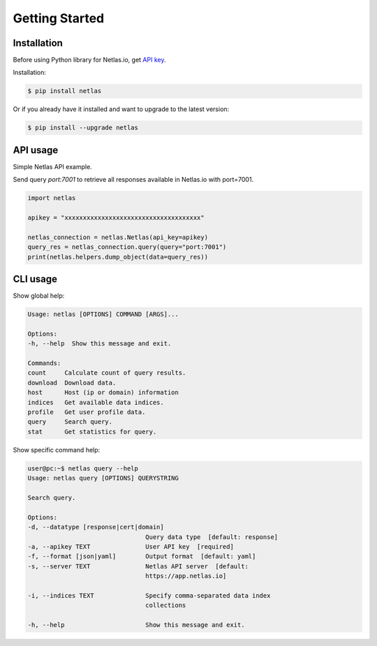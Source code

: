 Getting Started
===============

Installation
------------------

Before using Python library for Netlas.io, get `API key <https://app.netlas.io/profile/>`_.

Installation:

.. code-block:: bash
	
	$ pip install netlas

Or if you already have it installed and want to upgrade to the latest version:

.. code-block:: bash
	
	$ pip install --upgrade netlas


API usage
---------

Simple Netlas API example.

Send query `port:7001` to retrieve all responses available in Netlas.io with port=7001.

.. code-block:: python

    import netlas

    apikey = "xxxxxxxxxxxxxxxxxxxxxxxxxxxxxxxxxxxxx"

    netlas_connection = netlas.Netlas(api_key=apikey)
    query_res = netlas_connection.query(query="port:7001")
    print(netlas.helpers.dump_object(data=query_res))


CLI usage
----------

Show global help:

.. code-block:: bash
	
    Usage: netlas [OPTIONS] COMMAND [ARGS]...

    Options:
    -h, --help  Show this message and exit.

    Commands:
    count     Calculate count of query results.
    download  Download data.
    host      Host (ip or domain) information
    indices   Get available data indices.
    profile   Get user profile data.
    query     Search query.
    stat      Get statistics for query.


Show specific command help:

.. code-block:: bash
	
    user@pc:~$ netlas query --help
    Usage: netlas query [OPTIONS] QUERYSTRING

    Search query.

    Options:
    -d, --datatype [response|cert|domain]
                                    Query data type  [default: response]
    -a, --apikey TEXT               User API key  [required]
    -f, --format [json|yaml]        Output format  [default: yaml]
    -s, --server TEXT               Netlas API server  [default:
                                    https://app.netlas.io]

    -i, --indices TEXT              Specify comma-separated data index
                                    collections

    -h, --help                      Show this message and exit.
